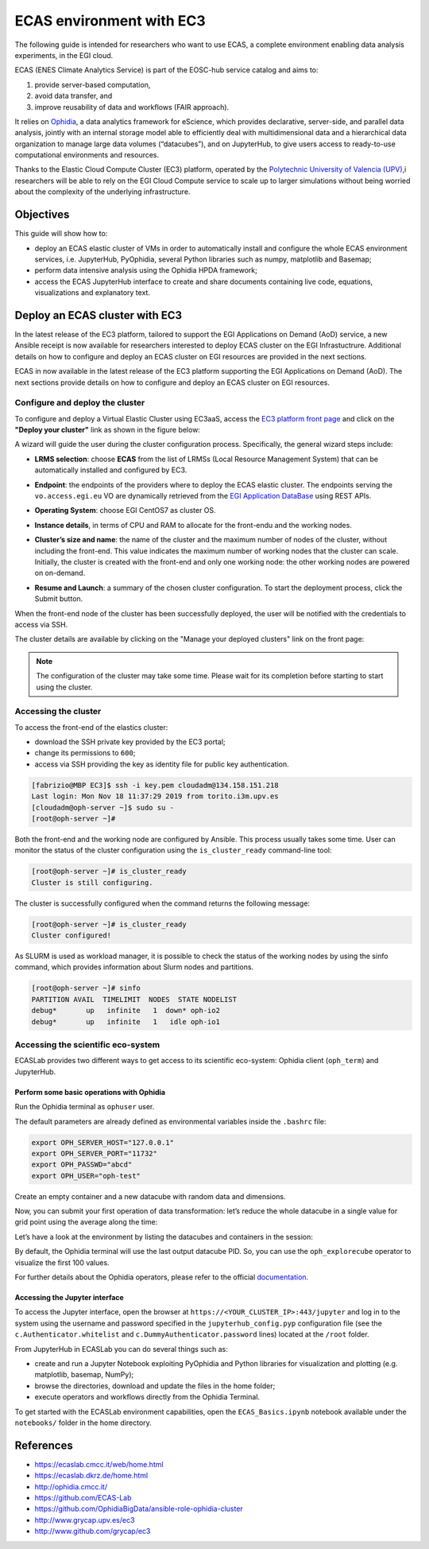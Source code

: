 ECAS environment with EC3
-------------------------

The following guide is intended for researchers who want to use ECAS, a complete
environment enabling data analysis experiments, in the EGI cloud.

ECAS (ENES Climate Analytics Service) is part of the EOSC-hub service catalog
and aims to:

#. provide server-based computation,

#. avoid data transfer, and

#. improve reusability of data and workflows (FAIR approach).

It relies on `Ophidia <http://ophidia.cmcc.it/>`_, a data analytics framework
for eScience, which provides declarative, server-side, and parallel data
analysis, jointly with an internal storage model able to efficiently deal with
multidimensional data and a hierarchical data organization to manage large data
volumes (“datacubes”), and on JupyterHub, to give users access to ready-to-use
computational environments and resources.

Thanks to the Elastic Cloud Compute Cluster (EC3) platform, operated by the
`Polytechnic University of Valencia (UPV) <http://www.upv.es/index-en.html>`_,i
researchers will be able to rely on the EGI Cloud Compute service to scale up
to larger simulations without being worried about the complexity of the
underlying infrastructure.


Objectives
==========

This guide will show how to:

* deploy an ECAS elastic cluster of VMs in order to automatically install and
  configure the whole ECAS environment services, i.e. JupyterHub, PyOphidia,
  several Python libraries such as numpy, matplotlib and Basemap;

* perform data intensive analysis using the Ophidia HPDA framework;

* access the ECAS JupyterHub interface to create and share documents containing
  live code, equations, visualizations and explanatory text.


..
   enolfc: I think this is not relevant for this documentation
   EC3 architecture
   ================

   The Elastic Cloud Computing Cluster (EC3) is a framework to create elastic
   virtual clusters on top of Infrastructure as a Service (IaaS) providers is
   composed by the following components:

   * Infrastructure Manager (IM)

   * Resource and Application Description Language (RADL)

   * CLUES

   * EC3 as a Service (EC3aaS)

   For further details about the architecture of the EC3 service, please refer to
   the official documentation.

Deploy an ECAS cluster with EC3
===============================

In the latest release of the EC3 platform, tailored to support the EGI Applications on Demand (AoD) service, a new Ansible receipt is now available for researchers interested to deploy ECAS cluster on the EGI Infrastuctrure.
Additional details on how to configure and deploy an ECAS cluster on EGI resources are provided in the next sections.

ECAS in now available in the latest release of the EC3 platform supporting the
EGI Applications on Demand (AoD). The next sections provide details on how to
configure and deploy an ECAS cluster on EGI resources.

Configure and deploy the cluster
::::::::::::::::::::::::::::::::

To configure and deploy a Virtual Elastic Cluster using EC3aaS, access the
`EC3 platform front page <https://servproject.i3m.upv.es/ec3-ltos/index.php>`_
and click on the **"Deploy your cluster"** link as shown in the figure below:

.. image:: img/ecas-front.png
   :width: 800px
   :alt: EC3 front page.

A wizard will guide the user during the cluster configuration process.
Specifically, the general wizard steps include:

* **LRMS selection**: choose **ECAS** from the list of LRMSs (Local Resource
  Management System) that can be automatically installed and configured by EC3.

.. image:: img/ecas-lrms.png
   :width: 800px
   :alt: LRMS selection.


* **Endpoint**: the endpoints of the providers where to deploy the ECAS elastic
  cluster. The endpoints serving the ``vo.access.egi.eu`` VO are dynamically
  retrieved from the `EGI Application DataBase <https://appdb.egi.eu/>`_ using
  REST APIs.


.. image:: img/ecas-endpoint.png
   :width: 800px
   :alt: Endpoint selection.

* **Operating System**: choose EGI CentOS7 as cluster OS.

.. image:: img/ecas-os.png
   :width: 800px
   :alt: Operating System selection.

* **Instance details**, in terms of CPU and RAM to allocate for the front-endu
  and the working nodes.

.. image:: img/ecas-instance.png
   :width: 800px
   :alt: Instance details.

* **Cluster’s size and name**: the name of the cluster and the maximum number
  of nodes of the cluster, without including the front-end. This value indicates
  the maximum number of working nodes that the cluster can scale. Initially,
  the cluster is created with the front-end and only one working node: the
  other working nodes are powered on on-demand.

.. image:: img/ecas-size.png
   :width: 800px
   :alt: Cluster size and name.

* **Resume and Launch**: a summary of the chosen cluster configuration. To start
  the deployment process, click the Submit button.

.. image:: img/ecas-summary.png
   :width: 800px
   :alt: Resume and Launch.

When the front-end node of the cluster has been successfully deployed, the user
will be notified with the credentials to access via SSH.

.. image:: img/ecas-end.png
   :width: 800px
   :alt: ECAS cluster connection details.

The cluster details are available by clicking on the "Manage your deployed
clusters" link on the front page:

.. image:: img/ecas-manage.png
   :width: 800px
   :alt: Manage your clusters.

.. note::

   The configuration of the cluster may take some time. Please wait for its
   completion before starting to start using the cluster.

Accessing the cluster
:::::::::::::::::::::

To access the front-end of the elastics cluster:

* download the SSH private key provided by the EC3 portal;
* change its permissions to ``600``;
* access via SSH providing the key as identity file for public key authentication.

.. code-block:: console

   [fabrizio@MBP EC3]$ ssh -i key.pem cloudadm@134.158.151.218
   Last login: Mon Nov 18 11:37:29 2019 from torito.i3m.upv.es
   [cloudadm@oph-server ~]$ sudo su -
   [root@oph-server ~]#

Both the front-end and the working node are configured by Ansible. This process
usually takes some time. User can monitor the status of the cluster
configuration using the ``is_cluster_ready`` command-line tool:

.. code-block:: console

   [root@oph-server ~]# is_cluster_ready
   Cluster is still configuring.

The cluster is successfully configured when the command returns the following
message:

.. code-block:: console

   [root@oph-server ~]# is_cluster_ready
   Cluster configured!

As SLURM is used as workload manager, it is possible to check the status of the
working nodes by using the sinfo command, which provides information about
Slurm nodes and partitions.

.. code-block:: console

   [root@oph-server ~]# sinfo
   PARTITION AVAIL  TIMELIMIT  NODES  STATE NODELIST
   debug*       up   infinite  	1  down* oph-io2
   debug*       up   infinite  	1   idle oph-io1


Accessing the scientific eco-system
:::::::::::::::::::::::::::::::::::

ECASLab provides two different ways to get access to its scientific eco-system:
Ophidia client (``oph_term``) and JupyterHub.

Perform some basic operations with Ophidia
^^^^^^^^^^^^^^^^^^^^^^^^^^^^^^^^^^^^^^^^^^

Run the Ophidia terminal as ``ophuser`` user.


.. image:: img/ecas-oph_term.png
   :width: 800px
   :alt: Ophidia terminal.

The default parameters are already defined as environmental variables inside
the ``.bashrc`` file:

.. code-block:: console

   export OPH_SERVER_HOST="127.0.0.1"
   export OPH_SERVER_PORT="11732"
   export OPH_PASSWD="abcd"
   export OPH_USER="oph-test"

Create an empty container and a new datacube with random data and dimensions.

.. image:: img/ecas-container-1.png
   :width: 800px
   :alt: Create container (1).

.. image:: img/ecas-container-2.png
   :width: 800px
   :alt: Create container (2).

Now, you can submit your first operation of data transformation: let’s reduce
the whole datacube in a single value for grid point using the average along the
time:

.. image:: img/ecas-reduce.png
   :width: 800px
   :alt: Reduce datacube.

Let’s have a look at the environment by listing the datacubes and containers in
the session:

.. image:: img/ecas-list.png
   :width: 800px
   :alt: List objects in session.

By default, the Ophidia terminal will use the last output datacube PID. So, you
can use the ``oph_explorecube`` operator to visualize the first 100 values.

.. image:: img/ecas-explore.png
   :width: 800px
   :alt: Explorecube operator.

For further details about the Ophidia operators, please refer to the official
`documentation <http://ophidia.cmcc.it/>`_.


Accessing the Jupyter interface
^^^^^^^^^^^^^^^^^^^^^^^^^^^^^^^

To access the Jupyter interface, open the browser at
``https://<YOUR_CLUSTER_IP>:443/jupyter`` and log in to the system using the
username and password specified in the ``jupyterhub_config.pyp`` configuration
file (see the ``c.Authenticator.whitelist`` and ``c.DummyAuthenticator.password``
lines) located at the ``/root`` folder.

.. image:: img/ecas-jupyterhub.png
   :width: 800px
   :alt: JupyterHub login.

From JupyterHub in ECASLab you can do several things such as:

* create and run a Jupyter Notebook exploiting PyOphidia and Python libraries
  for visualization and plotting (e.g. matplotlib, basemap, NumPy);

* browse the directories, download and update the files in the home folder;

* execute operators and workflows directly from the Ophidia Terminal.

To get started with the ECASLab environment capabilities, open the
``ECAS_Basics.ipynb`` notebook available under the ``notebooks/`` folder in the
home directory.

.. image:: img/ecas-jupyter.png
   :width: 800px
   :alt: Jupyter.

..
   enolfc: This seems again not relevant for the EGI Cloud docs

   How to deploy a virtual cluster with the ECAS environment in EGI
   ================================================================

   * Access the EOSC Marketplace.
   * Select the Elastic Cloud Compute Cluster (EC3) from the list of available
     services.
   * Place an order requesting access to the service.
   * When the service request is approved you will be notified by email.
   * Service orders are usually processed by operators in three working days.

References
==========

* https://ecaslab.cmcc.it/web/home.html

* https://ecaslab.dkrz.de/home.html

* http://ophidia.cmcc.it/

* https://github.com/ECAS-Lab

* https://github.com/OphidiaBigData/ansible-role-ophidia-cluster

* http://www.grycap.upv.es/ec3

* http://www.github.com/grycap/ec3


